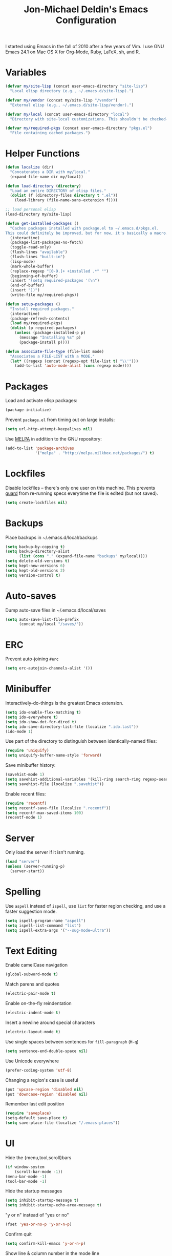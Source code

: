 #+TITLE:       Jon-Michael Deldin's Emacs Configuration
#+STARTUP:     align hidestars indent
#+STYLE: <style>html { font: 14px Helvetica, sans-serif } body { width: 85%; margin: 2% auto;} pre, code { font-family: Monaco, Consolas, 'Bitstream Vera Sans', monospace; }</style>

I started using Emacs in the fall of 2010 after a few years of Vim. I use GNU
Emacs 24.1 on Mac OS X for Org-Mode, Ruby, LaTeX, sh, and R.

* Variables
#+begin_src emacs-lisp
  (defvar my/site-lisp (concat user-emacs-directory "site-lisp")
    "Local elisp directory (e.g., ~/.emacs.d/site-lisp).")

  (defvar my/vendor (concat my/site-lisp "/vendor")
    "External elisp (e.g., ~/.emacs.d/site-lisp/vendor).")

  (defvar my/local (concat user-emacs-directory "local")
    "Directory with site-local customizations. This shouldn't be checked-in.")

  (defvar my/required-pkgs (concat user-emacs-directory "pkgs.el")
    "File containing cached packages.")
#+end_src

* Helper Functions
#+begin_src emacs-lisp
  (defun localize (dir)
    "Concatenates a DIR with my/local."
    (expand-file-name dir my/local))

  (defun load-directory (directory)
    "Load an entire DIRECTORY of elisp files."
    (dolist (f (directory-files directory t ".el"))
      (load-library (file-name-sans-extension f))))

  ;; load personal elisp
  (load-directory my/site-lisp)

  (defun get-installed-packages ()
    "Caches packages installed with package.el to ~/.emacs.d/pkgs.el.
  This could definitely be improved, but for now, it's basically a macro."
    (interactive)
    (package-list-packages-no-fetch)
    (toggle-read-only)
    (flush-lines "available")
    (flush-lines "built-in")
    (lisp-mode)
    (mark-whole-buffer)
    (replace-regexp "[0-9.]+ +installed .*" "")
    (beginning-of-buffer)
    (insert "(setq required-packages '(\n")
    (end-of-buffer)
    (insert "))")
    (write-file my/required-pkgs))

  (defun setup-packages ()
    "Install required packages."
    (interactive)
    (package-refresh-contents)
    (load my/required-pkgs)
    (dolist (p required-packages)
      (unless (package-installed-p p)
        (message "Installing %s" p)
        (package-install p))))

  (defun associate-file-type (file-list mode)
    "Associates a FILE-LIST with a MODE."
    (let* ((regexp (concat (regexp-opt file-list t) "\\'")))
      (add-to-list 'auto-mode-alist (cons regexp mode))))
#+end_src

* Packages
Load and activate elisp packages:
#+begin_src emacs-lisp
(package-initialize)
#+end_src

Prevent =package.el= from timing out on large installs:
#+begin_src emacs-lisp
  (setq url-http-attempt-keepalives nil)
#+end_src

Use [[http://melpa.milkbox.net/][MELPA]] in addition to the GNU repository:
#+begin_src emacs-lisp
  (add-to-list 'package-archives
               '("melpa" . "http://melpa.milkbox.net/packages/") t)
#+end_src

* Lockfiles
Disable lockfiles -- there's only one user on this machine. This prevents
[[https://github.com/guard/guard][guard]] from re-running specs everytime the file is edited (but not saved).
#+begin_src emacs-lisp
(setq create-lockfiles nil)
#+end_src
* Backups
Place backups in ~/.emacs.d/local/backups
#+begin_src emacs-lisp
(setq backup-by-copying t)
(setq backup-directory-alist
      (list (cons "." (expand-file-name "backups" my/local))))
(setq delete-old-versions t)
(setq kept-new-versions 6)
(setq kept-old-versions 2)
(setq version-control t)
#+end_src
* Auto-saves
Dump auto-save files in ~/.emacs.d/local/saves
#+begin_src emacs-lisp
(setq auto-save-list-file-prefix
      (concat my/local "/saves/"))
#+end_src

* ERC
Prevent auto-joining =#erc=
#+begin_src emacs-lisp
(setq erc-autojoin-channels-alist '())
#+end_src

* Minibuffer
Interactively-do-things is the greatest Emacs extension.

#+begin_src emacs-lisp
(setq ido-enable-flex-matching t)
(setq ido-everywhere t)
(setq ido-show-dot-for-dired t)
(setq ido-save-directory-list-file (localize ".ido.last"))
(ido-mode 1)
#+end_src

Use part of the directory to distinguish between identically-named files:
#+begin_src emacs-lisp
(require 'uniquify)
(setq uniquify-buffer-name-style 'forward)
#+end_src

Save minibuffer history:
#+begin_src emacs-lisp
(savehist-mode 1)
(setq savehist-additional-variables '(kill-ring search-ring regexp-search-ring))
(setq savehist-file (localize ".savehist"))
#+end_src

Enable recent files:
#+begin_src emacs-lisp
(require 'recentf)
(setq recentf-save-file (localize ".recentf"))
(setq recentf-max-saved-items 100)
(recentf-mode 1)
#+end_src

* Server
Only load the server if it isn't running.
#+begin_src emacs-lisp
(load "server")
(unless (server-running-p)
  (server-start))
#+end_src

* Spelling
Use =aspell= instead of =ispell=, use =list= for faster region checking, and
use a faster suggestion mode.

#+begin_src emacs-lisp
(setq ispell-program-name "aspell")
(setq ispell-list-command "list")
(setq ispell-extra-args '("--sug-mode=ultra"))
#+end_src

* Text Editing
Enable camelCase navigation
#+begin_src emacs-lisp
(global-subword-mode t)
#+end_src

Match parens and quotes
#+begin_src emacs-lisp
(electric-pair-mode t)
#+end_src

Enable on-the-fly reindentation
#+begin_src emacs-lisp
(electric-indent-mode t)
#+end_src

Insert a newline around special characters
#+begin_src emacs-lisp
(electric-layout-mode t)
#+end_src

Use single spaces between sentences for =fill-paragraph= (=M-q=)
#+begin_src emacs-lisp
(setq sentence-end-double-space nil)
#+end_src

Use Unicode everywhere
#+begin_src emacs-lisp
(prefer-coding-system 'utf-8)
#+end_src

Changing a region's case is useful
#+begin_src emacs-lisp
(put 'upcase-region 'disabled nil)
(put 'downcase-region 'disabled nil)
#+end_src

Remember last edit position
#+begin_src emacs-lisp
(require 'saveplace)
(setq-default save-place t)
(setq save-place-file (localize "/.emacs-places"))
#+end_src
* UI
Hide the {menu,tool,scroll}bars
#+begin_src emacs-lisp
  (if window-system
      (scroll-bar-mode -1))
  (menu-bar-mode -1)
  (tool-bar-mode -1)

#+end_src

Hide the startup messages
#+begin_src emacs-lisp
(setq inhibit-startup-message t)
(setq inhibit-startup-echo-area-message t)
#+end_src

"y or n" instead of "yes or no"
#+begin_src emacs-lisp
(fset 'yes-or-no-p 'y-or-n-p)
#+end_src

Confirm quit
#+begin_src emacs-lisp
(setq confirm-kill-emacs 'y-or-n-p)
#+end_src

Show line & column number in the mode line
#+begin_src emacs-lisp
(column-number-mode t)
#+end_src

Show file size
#+begin_src emacs-lisp
(size-indication-mode t)
#+end_src

Highlight parens
#+begin_src emacs-lisp
(show-paren-mode t)
(setq show-paren-delay 0.0)
#+end_src

Highlight current line
#+begin_src emacs-lisp
(global-hl-line-mode 1)
#+end_src

Display the time
#+begin_src emacs-lisp
(display-time)
#+end_src

Use =ibuffer= instead of =list-buffers=
#+begin_src emacs-lisp
(defalias 'list-buffers 'ibuffer)
#+end_src

Use a visual alarm instead
#+begin_src emacs-lisp
(setq visible-bell t)
#+end_src

* Whitespace
Wrap lines at column 78
#+begin_src emacs-lisp
(setq-default fill-column 78)
#+end_src

Highlight right-margin when whitespace-mode is on
#+begin_src emacs-lisp
(setq whitespace-line-column fill-column)
#+end_src

Highlight empty lines
#+begin_src emacs-lisp
(setq-default indicate-empty-lines t)
#+end_src

Hard-wrap lines all the time
#+begin_src emacs-lisp
(add-hook 'text-mode-hook 'turn-on-auto-fill)
#+end_src

Use spaces, not tabs (C-q C-i to insert a hard-tab)
#+begin_src emacs-lisp
(setq-default indent-tabs-mode nil)
#+end_src

2-space tabs
#+begin_src emacs-lisp
(setq-default tab-width 2)
#+end_src

Insert tabs when appropriate
#+begin_src emacs-lisp
(setq indent-line-function 'insert-tab)
#+end_src

Insert a newline at the EOF
#+begin_src emacs-lisp
(setq-default require-final-newline t)
#+end_src#+end_src

Delete trailing whitespace on save
#+begin_src emacs-lisp
(add-hook 'before-save-hook 'delete-trailing-whitespace)
#+end_src

* Window Management
Restore window configuration with =C-c LEFT=
#+begin_src emacs-lisp
(winner-mode)
#+end_src

Enable windmove -- default binding is shift
#+begin_src emacs-lisp
(windmove-default-keybindings)
(setq windmove-wrap-around t)
#+end_src

Make windmove work in org-mode:
#+begin_src emacs-lisp
(add-hook 'org-shiftup-final-hook 'windmove-up)
(add-hook 'org-shiftleft-final-hook 'windmove-left)
(add-hook 'org-shiftdown-final-hook 'windmove-down)
(add-hook 'org-shiftright-final-hook 'windmove-right)
#+end_src

* C
The only way to program.
#+begin_src emacs-lisp
(setq c-default-style "k&r")
#+end_src

Use four spaces for tabs.
#+begin_src emacs-lisp
(setq-default c-basic-offset 4)
#+end_src

Prevent =M-x compile= from taking up the whole screen ([[http://stackoverflow.com/a/9728357/73492][source]])
#+begin_src emacs-lisp
(defun my-compilation-hook ()
  (when (not (get-buffer-window "*compilation*"))
    (save-selected-window
      (save-excursion
        (let* ((w (split-window-vertically))
               (h (window-height w)))
          (select-window w)
          (switch-to-buffer "*compilation*")
          (shrink-window (- h 10)))))))
(add-hook 'compilation-mode-hook 'my-compilation-hook)
#+end_src
* Graphviz
#+begin_src emacs-lisp
(associate-file-type '(".gv" ".dot") 'graphviz-dot-mode)
#+end_src

* Lisp
#+begin_src emacs-lisp
(define-key lisp-mode-shared-map (kbd "C-c e") 'eval-buffer)
#+end_src
* Org-Mode
Include org:
#+begin_src emacs-lisp
(require 'org-install)
#+end_src

Include the org-habit module for the agenda:
#+begin_src emacs-lisp
(setq org-modules (quote (org-habit)))
#+end_src

** Paths
This configuration assumes org files live in the =~/org= directory. You can
customize it by setting these variables in =../local/local.el=:
#+begin_src emacs-lisp
(setq org-directory "~/org")
(setq org-default-notes-file "~/org/capture.org")
(setq org-journal-file "~/org/journal.org")
(setq org-log-file "~/org/log.org")
(setq org-archive-location "archive/%s_archive::")
(setq org-agenda-files (filter (lambda (fn)
                                 (not (string-match (rx "#") fn)))
                               (file-expand-wildcards org-directory)))
#+end_src

** Capture Templates
Hit =C-c c= to trigger these:

#+begin_src emacs-lisp
(setq org-capture-templates
      '(("t" "TODO" entry (file+headline org-default-notes-file "Tasks")
         "* TODO %^{Task} %^g \n%U \n%?")
        ("j" "Journal" entry (file+datetree org-journal-file)
         "* %^{Title}\n%U \n%?\n")
        ("l" "Log" entry (file+datetree+prompt org-log-file)
         "* %^{Task} %^g\n%?" :clock-in t :clock-resume t)
        ))
#+end_src

** Skeleton
#+begin_src emacs-lisp
(define-skeleton orgmode-skeleton
  "Inserts orgmode defaults into the current buffer."
  "Title: "
  "#+TITLE:       " str | (file-name-nondirectory buffer-file-name) \n
  "#+DESCRIPTION: " (skeleton-read "Description: ") \n
  "#+STARTUP:     align hidestars indent lognotedone" \n
  \n _)
#+end_src

** Keybindings
#+begin_src emacs-lisp
(global-set-key (kbd "C-c l") 'org-store-link)
(global-set-key (kbd "C-c a") 'org-agenda)
(global-set-key (kbd "C-c c") 'org-capture)
(global-set-key (kbd "C-c b") 'org-iswitchb)
#+end_src

** Babel
Include these languages for babel
#+begin_src emacs-lisp
(setq org-babel-load-languages (mapcar (lambda (l) (cons l t))
        '(C calc emacs-lisp gnuplot latex perl python R ruby screen sh)))
#+end_src

Highlight src blocks
#+begin_src emacs-lisp
(setq org-src-fontify-natively t)
#+end_src
** Agenda
Show the agenda from the current day:
#+begin_src emacs-lisp
(setq org-agenda-start-on-weekday nil)
#+end_src

Show all habits
#+begin_src emacs-lisp
(setq org-habit-show-habits-only-for-today nil)
#+end_src

** Exporting
Remove "Valid XHTML" link
#+begin_src emacs-lisp
(setq org-export-html-validation-link nil)
#+end_src

Minted latex export
#+begin_src emacs-lisp
(setq org-export-latex-minted-options
      '(("fontsize" "\\scriptsize")))
#+end_src

* Perl
Use the more modern =cperl-mode=
#+begin_src emacs-lisp
(defalias 'perl-mode 'cperl-mode)
#+end_src

Use =cperl-mode= for =.t= tests
#+begin_src emacs-lisp
(add-to-list 'auto-mode-alist '("\\.t$" . cperl-mode))
#+end_src

Use four-space indents
#+begin_src emacs-lisp
(setq cperl-indent-level 4)
#+end_src

Indent only four-spaces in broken-up calls like
#+begin_src perl
  someCall(
      $var,
      $var2
  )
#+end_src
#+begin_src emacs-lisp
(setq cperl-indent-parens-as-block t)
(setq cperl-close-paren-offset -4)
#+end_src

Fix indentation for lines not starting statements (e.g., hash members)
#+begin_src emacs-lisp
(setq cperl-continued-statement-offset 0)
#+end_src#+end_src

* Ruby
** Running
Shortcut for running a script and returning focus to it:
#+begin_src emacs-lisp
(defun ruby-run-buffer ()
  "Run the current Ruby script and switch focus back to the script."
  (interactive)
  (ruby-compilation-this-buffer)
  (other-window -1))
#+end_src

** Filetypes
#+begin_src emacs-lisp
(associate-file-type '(".rake" "Gemfile" "Rakefile" ".ru" "Capfile" "Guardfile") 'ruby-mode)
#+end_src

Turn on =rdoc-mode=:
#+begin_src emacs-lisp
(autoload 'rdoc-mode "rdoc-mode" "Major mode for rdoc files" t)
(associate-file-type '(".rdoc" ".rd") 'rdoc-mode)
#+end_src

** Hooks
#+begin_src emacs-lisp
(add-hook 'ruby-mode-hook
          (lambda ()
            (flymake-ruby-load)
            (autoload 'ri "ri")
            (local-set-key (kbd "C-h r") 'yari)
            (local-set-key (kbd "C-c C-c") 'ruby-run-buffer)))

#+end_src
* Scheme
** Variables
#+begin_src emacs-lisp
(setq scheme-program-name "scheme")
#+end_src

** Helper functions
#+begin_src emacs-lisp
(defun scheme-run-buffer ()
  "Runs the current buffer through scheme and switches focus back to the script."
  (interactive)
  (scheme-send-region (point-min) (point-max)))
#+end_src

** Hooks
#+begin_src emacs-lisp
    (add-hook 'scheme-mode-hook
              (lambda ()
                (local-set-key (kbd "C-c C-c") 'scheme-run-buffer)
                (local-set-key (kbd "C-j") 'eval-last-sexp)))
#+end_src
* CSS
Turn on =rainbow-mode= for colored hex values
#+begin_src emacs-lisp
(add-hook 'css-mode-hook 'rainbow-mode)
#+end_src

Prevent SCSS from compiling at save time:
#+begin_src emacs-lisp
(setq scss-compile-at-save nil)
#+end_src

* Markdown
#+begin_src emacs-lisp
(associate-file-type '(".md" ".markdown") 'markdown-mode)
#+end_src

* LaTeX
Produce PDFs instead of DVIs
#+begin_src emacs-lisp
(setq TeX-PDF-mode t)
#+end_src

* Keybindings
** Evil
Arguably the best Vim ever, but sometimes, I still want Emacs keys.
#+begin_src emacs-lisp
(evil-mode)
(define-key evil-insert-state-map (kbd "C-a") 'evil-beginning-of-line)
(define-key evil-insert-state-map (kbd "C-e") 'end-of-line)
(define-key evil-insert-state-map (kbd "C-k") 'evil-delete-line)
(define-key evil-normal-state-map (kbd "C-p") 'evil-previous-line)
(define-key evil-normal-state-map (kbd "C-n") 'evil-next-line)
(define-key evil-insert-state-map (kbd "C-p") 'evil-previous-line)
(define-key evil-insert-state-map (kbd "C-n") 'evil-next-line)
#+end_src
** Editing
=C-c C-r= -- Revert buffer
#+begin_src emacs-lisp
(global-set-key (kbd "C-c C-r") 'revert-buffer)
#+end_src

Swap =C-j= and =RET=
#+begin_src emacs-lisp
(global-set-key (kbd "RET") 'reindent-then-newline-and-indent)
(global-set-key (kbd "C-j") 'newline)
#+end_src

=C-c C-d= -- Remove trailing whitespace
#+begin_src emacs-lisp
(global-set-key (kbd "C-c C-d") 'delete-trailing-whitespace)
#+end_src

=C-w= -- delete the previous word (like most shells)
#+begin_src emacs-lisp
(global-set-key (kbd "C-w") 'backward-kill-word)
#+end_src

C-x C-k -- kill region (since we just unbound it with C-w)
#+begin_src emacs-lisp
(global-set-key (kbd "C-x C-k") 'kill-region)
#+end_src

=C-x C-j= -- join line
#+begin_src emacs-lisp
(global-set-key (kbd "C-x C-j") 'join-line)
#+end_src

=C-c w= -- toggle whitespace mode
#+begin_src emacs-lisp
(global-set-key (kbd "C-c w") 'global-whitespace-mode)
#+end_src

better commenting (replaces the original comment-dwim)
#+begin_src emacs-lisp
(global-set-key (kbd "M-;") 'comment-or-uncomment-region)
#+end_src

=C-x m= -- recompile
#+begin_src emacs-lisp
(global-set-key (kbd "C-x m") 'recompile)
#+end_src

** UI
Window movement from [[http://nex-3.com/posts/45-efficient-window-switching-in-emacs][Nex3]]:
#+begin_src emacs-lisp
(defun select-next-window ()
  "Switch to the next window"
  (interactive)
  (select-window (next-window)))

(defun select-previous-window ()
  "Switch to the previous window"
  (interactive)
  (select-window (previous-window)))
#+end_src

=M-s/M-S= -- switch to next/previous windows
#+begin_src emacs-lisp
(global-set-key (kbd "M-s") 'select-next-window)
(global-set-key (kbd "M-S") 'select-previous-window)
#+end_src

=M-x= -- ido-like completion for functions
#+begin_src emacs-lisp
(smex-initialize)
(global-set-key (kbd "M-x") 'smex)
#+end_src

=Cmd-t= -- find files in a project
#+begin_src emacs-lisp
(global-set-key (kbd "s-t") 'find-file-in-project)
#+end_src
** Mac
Make the Cmd and Opt keys work for =M-x=
#+begin_src emacs-lisp
(when system-type "darwin"
  (setq-default mac-command-modifier 'super)
  (setq-default mac-option-modifier 'meta))
#+end_src

* Misc
Use =~/.emacs.d/local/emacs-custom.el= for customizations (and don't barf if
the file doesn't exist):
#+begin_src emacs-lisp
(setq custom-file (localize "emacs-custom.el"))
(load custom-file 'noerror)
#+end_src

Use =~/.emacs.d/local/.emacs.bmk= for bookmarks:
#+begin_src emacs-lisp
(setq bookmark-file (localize ".emacs.bmk"))
#+end_src


Load local config to override any of the above settings
#+begin_src emacs-lisp
(load (concat my/local "/local") 'noerror)
#+end_src
